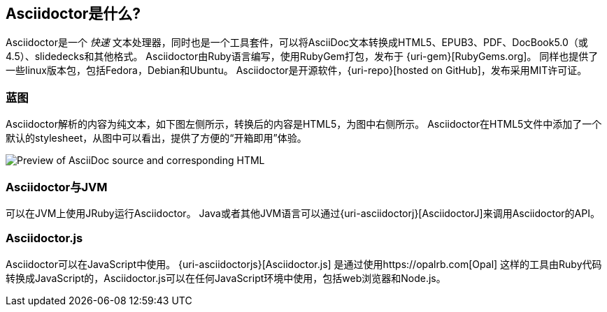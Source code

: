 ////
用户手册
////

== Asciidoctor是什么?
Asciidoctor是一个 _快速_ 文本处理器，同时也是一个工具套件，可以将AsciiDoc文本转换成HTML5、EPUB3、PDF、DocBook5.0（或4.5）、slidedecks和其他格式。
Asciidoctor由Ruby语言编写，使用RubyGem打包，发布于 {uri-gem}[RubyGems.org]。
同样也提供了一些linux版本包，包括Fedora，Debian和Ubuntu。
Asciidoctor是开源软件，{uri-repo}[hosted on GitHub]，发布采用MIT许可证。

=== 蓝图

Asciidoctor解析的内容为纯文本，如下图左侧所示，转换后的内容是HTML5，为图中右侧所示。
Asciidoctor在HTML5文件中添加了一个默认的stylesheet，从图中可以看出，提供了方便的“开箱即用”体验。

image::zen-screenshot.png[Preview of AsciiDoc source and corresponding HTML]

=== Asciidoctor与JVM

可以在JVM上使用JRuby运行Asciidoctor。
Java或者其他JVM语言可以通过{uri-asciidoctorj}[AsciidoctorJ]来调用Asciidoctor的API。

=== Asciidoctor.js

Asciidoctor可以在JavaScript中使用。
{uri-asciidoctorjs}[Asciidoctor.js] 是通过使用https://opalrb.com[Opal] 这样的工具由Ruby代码转换成JavaScript的，Asciidoctor.js可以在任何JavaScript环境中使用，包括web浏览器和Node.js。
